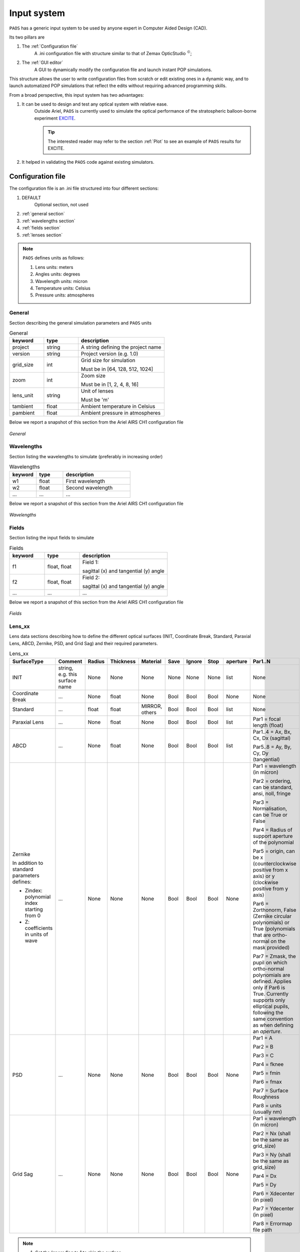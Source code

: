 .. _Input system:

Input system
=======================

``PAOS`` has a generic input system to be used by anyone expert in Computer Aided Design (CAD).

Its two pillars are

#. The :ref:`Configuration file`
    A .ini configuration file with structure similar to that of Zemax OpticStudio :math:`^{©}`;
#. The :ref:`GUI editor`
    A GUI to dynamically modify the configuration file and launch instant POP simulations.

This structure allows the user to write configuration files from scratch or edit existing ones in a dynamic way, and to launch automatized POP simulations that reflect the edits without requiring advanced programming skills.

From a broad perspective, this input system has two advantages:

#. It can be used to design and test any optical system with relative ease.
    Outside Ariel, ``PAOS`` is currently used to simulate the optical performance of the stratospheric balloon-borne experiment `EXCITE <https://doi.org/10.1117/12.2314225>`_.

    .. tip::
        The interested reader may refer to the section :ref:`Plot` to see an example of ``PAOS`` results for
        EXCITE.

#. It helped in validating the ``PAOS`` code against existing simulators.

.. _Configuration file:

Configuration file
----------------------

The configuration file is an .ini file structured into four different sections:

#. DEFAULT
    Optional section, not used

#. :ref:`general section`
#. :ref:`wavelengths section`
#. :ref:`fields section`
#. :ref:`lenses section`

.. note::
    ``PAOS`` defines units as follows:

    #. Lens units: meters
    #. Angles units: degrees
    #. Wavelength units: micron
    #. Temperature units: Celsius
    #. Pressure units: atmospheres

.. _general section:

General
^^^^^^^^^^^
Section describing the general simulation parameters and ``PAOS`` units

.. list-table:: General
   :widths: 40 40 100
   :header-rows: 1

   * - keyword
     - type
     - description

   * - project
     - string
     - A string defining the project name

   * - version
     - string
     - Project version (e.g. 1.0)

   * - grid_size
     - int
     - Grid size for simulation

       Must be in [64, 128, 512, 1024]

   * - zoom
     - int
     - Zoom size

       Must be in [1, 2, 4, 8, 16]

   * - lens_unit
     - string
     - Unit of lenses

       Must be 'm'

   * - tambient
     - float
     - Ambient temperature in Celsius

   * - pambient
     - float
     - Ambient pressure in atmospheres

Below we report a snapshot of this section from the Ariel AIRS CH1 configuration file

.. _general:
.. figure:: general.png
   :align: center

   `General`

.. _wavelengths section:

Wavelengths
^^^^^^^^^^^^^
Section listing the wavelengths to simulate (preferably in increasing order)

.. list-table:: Wavelengths
   :widths: 40 40 100
   :header-rows: 1

   * - keyword
     - type
     - description

   * - w1
     - float
     - First wavelength

   * - w2
     - float
     - Second wavelength

   * - ...
     - ...
     - ...

Below we report a snapshot of this section from the Ariel AIRS CH1 configuration file

.. _wavelengths:
.. figure:: wavelengths.png
   :align: center

   `Wavelengths`

.. _fields section:

Fields
^^^^^^^^^^^^^
Section listing the input fields to simulate

.. list-table:: Fields
   :widths: 40 40 100
   :header-rows: 1

   * - keyword
     - type
     - description

   * - f1
     - float, float
     - Field 1:

       sagittal (x) and tangential (y) angle

   * - f2
     - float, float
     - Field 2:

       sagittal (x) and tangential (y) angle

   * - ...
     - ...
     - ...

Below we report a snapshot of this section from the Ariel AIRS CH1 configuration file

.. _fields:
.. figure:: fields.png
   :align: center

   `Fields`

.. _lenses section:

Lens_xx
^^^^^^^^^^^^^

Lens data sections describing how to define the different optical surfaces (INIT, Coordinate Break,
Standard, Paraxial Lens, ABCD, Zernike, PSD, and Grid Sag) and their required parameters.

.. _lens_xx_table:

.. list-table:: Lens_xx
   :widths: 30 20 20 20 20 20 20 20 20 40
   :header-rows: 1
   :align: center
   :class: longtable

   * - SurfaceType
     - Comment
     - Radius
     - Thickness
     - Material
     - Save
     - Ignore
     - Stop
     - aperture
     - Par1..N

   * - INIT
     - string, e.g. this surface name
     - None
     - None
     - None
     - None
     - None
     - None
     - list
     - None

   * - Coordinate Break
     - ...
     - None
     - float
     - None
     - Bool
     - Bool
     - Bool
     - None
     - None

   * - Standard
     - ...
     - float
     - float
     - MIRROR, others
     - Bool
     - Bool
     - Bool
     - list
     - None

   * - Paraxial Lens
     - ...
     - None
     - float
     - None
     - Bool
     - Bool
     - Bool
     - list
     - Par1 = focal length (float)

   * - ABCD
     - ...
     - None
     - float
     - None
     - Bool
     - Bool
     - Bool
     - list
     - Par1..4 = Ax, Bx, Cx, Dx (sagittal)

       Par5..8 = Ay, By, Cy, Dy (tangential)

   * - Zernike

       In addition to standard parameters defines:

       - Zindex: polynomial index starting from 0

       - Z: coefficients in units of wave

     - ...
     - None
     - None
     - None
     - Bool
     - Bool
     - Bool
     - None
     - Par1 = wavelength (in micron)

       Par2 = ordering, can be standard, ansi, noll, fringe

       Par3 = Normalisation, can be True or False

       Par4 = Radius of support aperture of the polynomial

       Par5 = origin, can be x (counterclockwise positive from x axis) or y (clockwise positive from y axis)

       Par6 = Zorthonorm, False (Zernike circular polynomials) or True (polynomials that are ortho-normal on the mask provided)

       Par7 = Zmask, the pupil on which ortho-normal polynomials are defined. Applies only if Par6 is True. Currently supports only elliptical pupils, following the same convention as when defining an `aperture`. 

   * - PSD
     - ...
     - None
     - None
     - None
     - Bool
     - Bool
     - Bool
     - None
     - Par1 = A

       Par2 = B

       Par3 = C

       Par4 = fknee

       Par5 = fmin

       Par6 = fmax

       Par7 = Surface Roughness

       Par8 = units (usually nm)

   * - Grid Sag
     - ...
     - None
     - None
     - None
     - Bool
     - Bool
     - Bool
     - None
     - Par1 = wavelength (in micron)

       Par2 = Nx (shall be the same as grid_size)

       Par3 = Ny (shall be the same as grid_size)

       Par4 = Dx

       Par5 = Dy

       Par6 = Xdecenter (in pixel)

       Par7 = Ydecenter (in pixel)

       Par8 = Errormap file path

.. note::

    #. Set the `Ignore` flag to 1 to skip the surface
    #. Set the `Stop` flag to 1 to make the surface a Stop (see :ref:`Stops`)
    #. Set the `Save` flat to 1 to later save the output for the surface

.. note::
    The `aperture` keyword is a list with the following format:

    * aperture = shape type, wx, wy, xc, yc
    * shape: either ‘elliptical’ or ‘rectangular’
    * type: either ‘aperture’ or ‘obscuration’
    * wx, wy: semi-axis of elliptical shapes, or full length of rectangular shape sides
    * xc, yc: coordinates of aperture centre

    Example:
    aperture = elliptical aperture, 0.5, 0.3, 0.0, 0.0

.. note::
    The functional form of the PSD is given by:

    :math:`PSD(f) = \frac{A}{B + (f/f_{knee})^C}`


Below we report a snapshot of the first lens data section from the Ariel AIRS CH1 configuration file

.. _lens_xx:
.. figure:: lenses.png
   :align: center

   `Lens_xx`

.. _Parse configuration file:

Parse configuration file
^^^^^^^^^^^^^^^^^^^^^^^^^^^^^

``PAOS`` implements the method :func:`~paos.core.parseConfig.parse_config` that parses the .ini configuration file, prepares the simulation run and returns the simulation parameters and the optical chain. This method can be called as in the example below.

Example
~~~~~~~~~~~
Code example to parse a ``PAOS`` configuration file.

.. code-block:: python

        from paos.core.parseConfig import parse_config
        pup_diameter, parameters, wavelengths, fields, opt_chains = parse_config('path/to/ini/file')


.. _GUI editor:

GUI editor
----------------------

``PAOS`` implements a GUI editor that allows to dynamically edit and modify the configuration file and to launch POP simulations. This makes it effectively the ``PAOS`` front-end. 
To achieve this, ``PAOS`` (v1.2.1 and above) uses the shiny_ package, a Python package that supports the development of Python web applications with the power of reactive programming.


.. note::
  Previous ``PAOS`` versions relied on the PySimpleGui_ package, however this has been discontinued due to a change in their policy.

The quickest way to run the ``PAOS`` GUI is from terminal.

Run it with the `help` flag to read the available options:

.. code-block:: bash

   $ paos_gui --help

.. _GUI command line flags:

.. list-table:: GUI command line flags
   :widths: 60 100
   :header-rows: 1

   * - flag
     - description
   * - ``-h``, ``--help``
     - show this help message and exit
   * - ``-d``, ``--debug``
     - Debug mode screen
   * - ``-l``, ``--logger``
     - Store the log output to file

Where the configuration file shall be an `.ini` file (see :ref:`Configuration file`). 

The GUI editor then opens and displays a window with a standard File Menu (`Open`, `Save`, `Close`) and a Help Menu (`Docs`, `About`). 
The GUI has four Tabs:

#. :ref:`System Explorer`
#. :ref:`Lens Editor`
#. :ref:`Wavefront Editor`
#. :ref:`Optical Analysis`

The user can choose to work in `dark mode` using the switch on the right of the logo.

.. _System Explorer:

System Explorer
^^^^^^^^^^^^^^^^
This Tab opens upon starting the GUI. Its purpose is to setup the main simulation parameters.
It contains a sidebar, which displays the general simulation parameters and ``PAOS`` units, as defined in :ref:`general section`. The contents can be altered as necessary, safe if the the cells are disabled.
On the main tab area the wavelengths and fields are listed, as parsed from the configuration file.

Below we report a snapshot of this Tab.

.. _SystemExplorer:

.. figure:: SystemExplorer.png
   :align: center

   `System Explorer`

.. tip::
  You cannot add new wavelengths or fields in the GUI. This needs to happen in the configuration file. So, save your current work to a new .ini config file using `File/Save` and make any changes there. Then, reload the file to the GUI.

.. _Lens Editor:

Lens Editor
^^^^^^^^^^^^^^^^

This Tab contains the list of the optical surfaces describing the optical chain to simulate, as defined in
:ref:`Lens_xx`.

This information is organized as explained in :ref:`lens_xx_table`, with horizontal and vertical scrollbars to allow any movement.

The contents of each cell can be edited as necessary. 

.. tip::
  You cannot add new surfaces or change the surface type in the GUI. This needs to happen in the configuration file. So, save your current work to a new .ini config file using `File/Save` and make any changes there. Then, reload the file to the GUI.

Below we report a snapshot of this Tab.

.. _LensEditor:
.. figure:: LensEditor.png
   :align: center

   `Lens Editor`

.. tip::
    Placeholders in unused Par1..N parameter cells help remember the cell intended content.

.. tip::
    To see/edit the contents of the `Aperture` column, click on the `gear` icon.


.. _Wavefront Editor:

Wavefront Editor
^^^^^^^^^^^^^^^^^^

This Tab contains three panels, each containing a sidebar as well as an `Explorer` and a `Plot` area. The sidebar allows the user to select the desired surface for modification or plotting.

* ``Zernike``

  The Explorer area contains a Table that lists the Zernike (or ortho-normal) polynomial radial (``n``) and azimuthal (``m``) orders according to the specified Zernike ordering (one of `standard`, `ansi`, `fringe` and `noll`), the index as given by the user (``Zindex``), and the Zernike coefficients (``Z``).
  Only the ``Z`` column is enabled to be modified as required by the user.
  The Plot area allows the user to draw the aberrated surface that corresponds to the Zernike expansion in the table and save it to a file.

Below we report a snapshot of this panel.

.. _ZernikePanel:
.. figure:: ZernikePanel.png
   :align: center

   `Zernike Panel`

* ``PSD``

  The Explorer area contains a calculator for the Surface Form Error that corresponds to the PSD parameters (and Surface Roughness), input by the user in the :ref:`Lens Editor`.
  The Plot area allows one to draw the aberrated surface that corresponds to the PSD and save it to a file. The gear icon on the `Plot` header allows one to change the spatial scale for the plot. E.g. the user can draw the PSD on a 1 mm-diameter circle rather than 1-m to better visualize local deformations.

Below we report a snapshot of this panel.

.. _PSDPanel:
.. figure:: PSDPanel.png
   :align: center

   `PSD Panel`

* ``Grid Sag``

  The Explorer area only contains an output text that reports the file path of the errormap input by the user in the :ref:`Lens Editor`.
  The Plot area allows one to draw the aberrated surface that corresponds to the input Grid Sag and save it to a file. 

Below we report a snapshot of this panel.

.. _GridSagPanel:
.. figure:: GridSagPanel.png
   :align: center

   `Grid Sag Panel`

.. _Optical Analysis:

Optical Analysis
^^^^^^^^^^^^^^^^

This Tab provides the main GUI functionality: the POP propagation. 
It is updated dinamically based on the parameters input by the user in the :ref:`System Explorer`, :ref:`Lens Editor`, and :ref:`Wavefront Editor` tabs.
The POP simulation is done one wavelength and field at a time, which can be chosen from the dropdown menus in the sidebar.

The main part of the Tab contains three panels:

* ``Fresnel POP``

  Allows to run the wavefront propagation simulation and save the outputs to a binary (.hdf5) file.

* ``Ray Tracing``

  Allows to run user to a diagnostic ray-trace of the optical system, producing an output that is displayed in the text area and can be saved to a text file.

* ``Plot``

  Allows one to draw the squared amplitude of the wavefront. 
  The gear icon on the `Plot` header contains options for selecting a different surface (any surface with ``Save = True`` in the :ref:`lens_xx_table`), changing the plot scale (`linear`  or `log`), zoom factor (the greater, the more zoomed out), and an option to plot dark rings in correspondance to the first 5 zeros of the Airy diffraction pattern. 
  The plot can then be saved to a (.pdf) or (.png) file.

Below we report a snapshot of this Tab.

.. _OpticalAnalysis:
.. figure:: OpticalAnalysis.png
   :align: center

   `Optical Analysis Tab`


.. _shiny: https://shiny.posit.co/py/
.. _PySimpleGui: https://pysimplegui.readthedocs.io/en/latest/